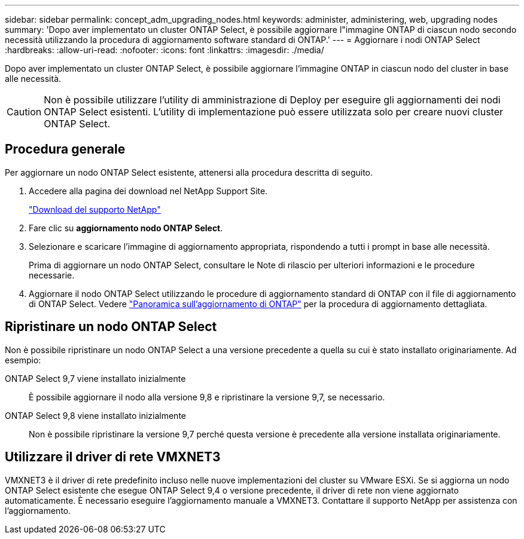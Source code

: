 ---
sidebar: sidebar 
permalink: concept_adm_upgrading_nodes.html 
keywords: administer, administering, web, upgrading nodes 
summary: 'Dopo aver implementato un cluster ONTAP Select, è possibile aggiornare l"immagine ONTAP di ciascun nodo secondo necessità utilizzando la procedura di aggiornamento software standard di ONTAP.' 
---
= Aggiornare i nodi ONTAP Select
:hardbreaks:
:allow-uri-read: 
:nofooter: 
:icons: font
:linkattrs: 
:imagesdir: ./media/


[role="lead"]
Dopo aver implementato un cluster ONTAP Select, è possibile aggiornare l'immagine ONTAP in ciascun nodo del cluster in base alle necessità.


CAUTION: Non è possibile utilizzare l'utility di amministrazione di Deploy per eseguire gli aggiornamenti dei nodi ONTAP Select esistenti. L'utility di implementazione può essere utilizzata solo per creare nuovi cluster ONTAP Select.



== Procedura generale

Per aggiornare un nodo ONTAP Select esistente, attenersi alla procedura descritta di seguito.

. Accedere alla pagina dei download nel NetApp Support Site.
+
https://mysupport.netapp.com/site/downloads["Download del supporto NetApp"^]

. Fare clic su *aggiornamento nodo ONTAP Select*.
. Selezionare e scaricare l'immagine di aggiornamento appropriata, rispondendo a tutti i prompt in base alle necessità.
+
Prima di aggiornare un nodo ONTAP Select, consultare le Note di rilascio per ulteriori informazioni e le procedure necessarie.

. Aggiornare il nodo ONTAP Select utilizzando le procedure di aggiornamento standard di ONTAP con il file di aggiornamento di ONTAP Select. Vedere link:https://docs.netapp.com/us-en/ontap/upgrade/index.html["Panoramica sull'aggiornamento di ONTAP"^] per la procedura di aggiornamento dettagliata.




== Ripristinare un nodo ONTAP Select

Non è possibile ripristinare un nodo ONTAP Select a una versione precedente a quella su cui è stato installato originariamente. Ad esempio:

ONTAP Select 9,7 viene installato inizialmente:: È possibile aggiornare il nodo alla versione 9,8 e ripristinare la versione 9,7, se necessario.
ONTAP Select 9,8 viene installato inizialmente:: Non è possibile ripristinare la versione 9,7 perché questa versione è precedente alla versione installata originariamente.




== Utilizzare il driver di rete VMXNET3

VMXNET3 è il driver di rete predefinito incluso nelle nuove implementazioni del cluster su VMware ESXi. Se si aggiorna un nodo ONTAP Select esistente che esegue ONTAP Select 9,4 o versione precedente, il driver di rete non viene aggiornato automaticamente. È necessario eseguire l'aggiornamento manuale a VMXNET3. Contattare il supporto NetApp per assistenza con l'aggiornamento.
